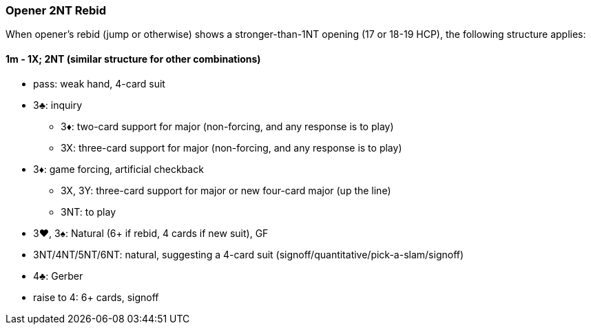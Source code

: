 ### Opener 2NT Rebid
When opener's rebid (jump or otherwise) shows a stronger-than-1NT opening (17 or 18-19 HCP),
the following structure applies:

#### 1m - 1X; 2NT (similar structure for other combinations)

* pass: weak hand, 4-card suit
* 3♣: inquiry
** 3♦: two-card support for major (non-forcing, and any response is to play)
** 3X: three-card support for major (non-forcing, and any response is to play)
* 3♦: game forcing, artificial checkback
** 3X, 3Y: three-card support for major or new four-card major (up the line)
** 3NT: to play
* 3♥, 3♠: Natural (6+ if rebid, 4 cards if new suit), GF
* 3NT/4NT/5NT/6NT: natural, suggesting a 4-card suit (signoff/quantitative/pick-a-slam/signoff)
* 4♣: Gerber
* raise to 4: 6+ cards, signoff


